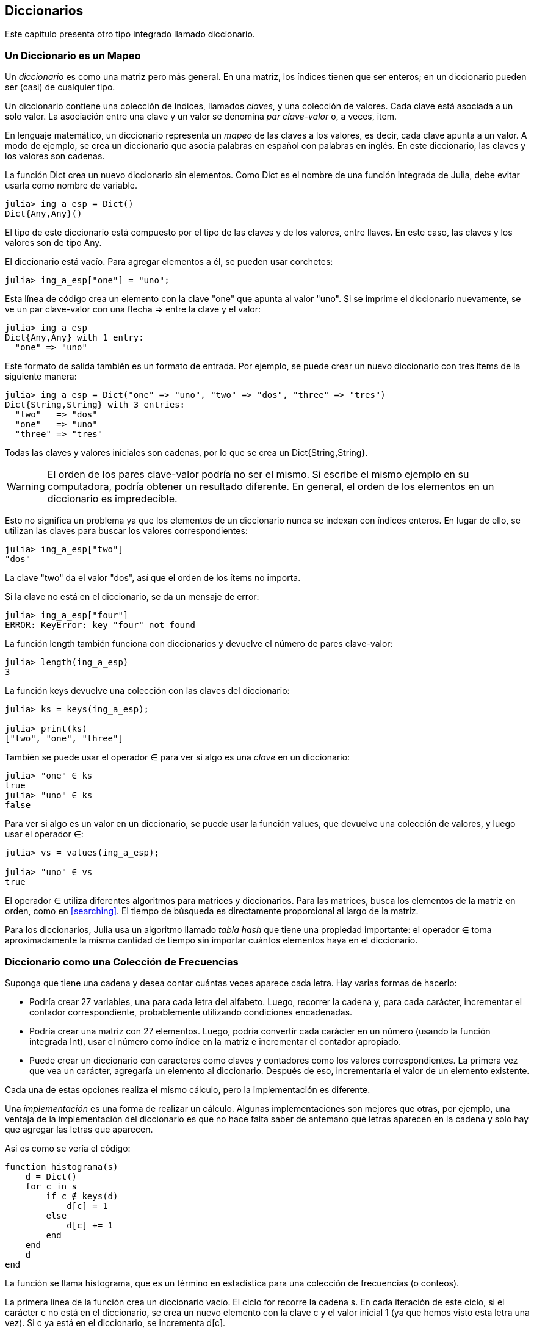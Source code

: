 [[chap11]]
== Diccionarios

Este capítulo presenta otro tipo integrado llamado diccionario.


=== Un Diccionario es un Mapeo 

Un _diccionario_ es como una matriz pero más general. En una matriz, los índices tienen que ser enteros; en un diccionario pueden ser (casi) de cualquier tipo.
(((diccionario)))

Un diccionario contiene una colección de índices, llamados _claves_, y una colección de valores. Cada clave está asociada a un solo valor. La asociación entre una clave y un valor se denomina _par clave-valor_ o, a veces, item.
(((clave)))(((valor)))(((par clave-valor)))(((item)))

En lenguaje matemático, un diccionario representa un _mapeo_ de las claves a los valores, es decir, cada clave apunta a un valor. A modo de ejemplo, se crea un diccionario que asocia palabras en español con palabras en inglés. En este diccionario, las claves y los valores son cadenas.
(((mapeo)))

La función +Dict+ crea un nuevo diccionario sin elementos. Como +Dict+ es el nombre de una función integrada de Julia, debe evitar usarla como nombre de variable.
(((Dict)))((("tipo", "Base", "Dict", see="Dict")))

[source,@julia-repl-test chap11]
----
julia> ing_a_esp = Dict()
Dict{Any,Any}()
----

El tipo de este diccionario está compuesto por el tipo de las claves y de los valores, entre llaves. En este caso, las claves y los valores son de tipo +Any+.
(((llaves)))((("{}", see="llaves")))(((Any)))((("tipo", "Base", "Any", see="Any")))

El diccionario está vacío. Para agregar elementos a él, se pueden usar corchetes:
(((corchetes)))

[source,@julia-repl-test chap11]
----
julia> ing_a_esp["one"] = "uno";

----

Esta línea de código crea un elemento con la clave "one" que apunta al valor "uno". Si se imprime el diccionario nuevamente, se ve un par clave-valor con una flecha +pass:[=&gt;]+ entre la clave y el valor:
(((pass:[=&gt;])))

[source,@julia-repl-test chap11]
----
julia> ing_a_esp
Dict{Any,Any} with 1 entry:
  "one" => "uno"
----

Este formato de salida también es un formato de entrada. Por ejemplo, se puede crear un nuevo diccionario con tres ítems de la siguiente manera:

[source,@julia-repl-test chap11]
----
julia> ing_a_esp = Dict("one" => "uno", "two" => "dos", "three" => "tres")
Dict{String,String} with 3 entries:
  "two"   => "dos"
  "one"   => "uno"
  "three" => "tres"
----

Todas las claves y valores iniciales son cadenas, por lo que se crea un +Dict{String,String}+.

[WARNING]
====
El orden de los pares clave-valor podría no ser el mismo. Si escribe el mismo ejemplo en su computadora, podría obtener un resultado diferente. En general, el orden de los elementos en un diccionario es impredecible.
====

Esto no significa un problema ya que los elementos de un diccionario nunca se indexan con índices enteros. En lugar de ello, se utilizan las claves para buscar los valores correspondientes:

[source,@julia-repl-test chap11]
----
julia> ing_a_esp["two"]
"dos"
----

La clave "two" da el valor "dos", así que el orden de los ítems no importa.

Si la clave no está en el diccionario, se da un mensaje de error:
(((KeyError)))((("error", "Base", "KeyError", see="KeyError")))

[source,@julia-repl-test chap11]
----
julia> ing_a_esp["four"]
ERROR: KeyError: key "four" not found
----

La función +length+ también funciona con diccionarios y devuelve el número de pares clave-valor:
(((length)))

[source,@julia-repl-test chap11]
----
julia> length(ing_a_esp)
3
----

La función +keys+ devuelve una colección con las claves del diccionario:
(((keys)))((("función", "Base", "keys", see="keys")))

[source,@julia-repl-test chap11]
----
julia> ks = keys(ing_a_esp);

julia> print(ks)
["two", "one", "three"]
----

También se puede usar el operador +∈+ para ver si algo es una _clave_ en un diccionario:
(((in)))

[source,@julia-repl-test chap11]
----
julia> "one" ∈ ks
true
julia> "uno" ∈ ks
false
----

Para ver si algo es un valor en un diccionario, se puede usar la función +values+, que devuelve una colección de valores, y luego usar el operador +∈+:
(((values)))((("función", "Base", "values", see="values")))

[source,@julia-repl-test chap11]
----
julia> vs = values(ing_a_esp);

julia> "uno" ∈ vs
true
----

El operador +∈+ utiliza diferentes algoritmos para matrices y diccionarios. Para las matrices, busca los elementos de la matriz en orden, como en <<searching>>. El tiempo de búsqueda es directamente proporcional al largo de la matriz.

Para los diccionarios, Julia usa un algoritmo llamado _tabla hash_ que tiene una propiedad importante: el operador +∈+ toma aproximadamente la misma cantidad de tiempo sin importar cuántos elementos haya en el diccionario.
(((hash table)))

[[dictionary_collection_counters]]
=== Diccionario como una Colección de Frecuencias

Suponga que tiene una cadena y desea contar cuántas veces aparece cada letra. Hay varias formas de hacerlo:

* Podría crear 27 variables, una para cada letra del alfabeto. Luego, recorrer la cadena y, para cada carácter, incrementar el contador correspondiente, probablemente utilizando condiciones encadenadas.

* Podría crear una matriz con 27 elementos. Luego, podría convertir cada carácter en un número (usando la función integrada +Int+), usar el número como índice en la matriz e incrementar el contador apropiado.

* Puede crear un diccionario con caracteres como claves y contadores como los valores correspondientes. La primera vez que vea un carácter, agregaría un elemento al diccionario. Después de eso, incrementaría el valor de un elemento existente.

Cada una de estas opciones realiza el mismo cálculo, pero la implementación es diferente.

Una _implementación_ es una forma de realizar un cálculo. Algunas implementaciones son mejores que otras, por ejemplo, una ventaja de la implementación del diccionario es que no hace falta saber de antemano qué letras aparecen en la cadena y solo hay que agregar las letras que aparecen.
(((implementación)))

Así es como se vería el código:

[source,@julia-setup chap11]
----
function histograma(s)
    d = Dict()
    for c in s
        if c ∉ keys(d)
            d[c] = 1
        else
            d[c] += 1
        end
    end
    d
end
----

La función se llama +histograma+, que es un término en estadística para una colección de frecuencias (o conteos).
(((histograma)))((("función", "definida por el programador", "histograma", see="histograma")))

La primera línea de la función crea un diccionario vacío. El ciclo +for+ recorre la cadena +s+. En cada iteración de este ciclo, si el carácter +c+ no está en el diccionario, se crea un nuevo elemento con la clave +c+ y el valor inicial +1+ (ya que hemos visto esta letra una vez). Si +c+ ya está en el diccionario, se incrementa +d[c]+.

Así es como funciona:

[source,@julia-repl-test chap11]
----
julia> h = histograma("brontosaurus")
Dict{Any,Any} with 8 entries:
  'n' => 1
  's' => 2
  'a' => 1
  'r' => 2
  't' => 1
  'o' => 2
  'u' => 2
  'b' => 1
----

El histograma indica que las letras +'a'+ y +'b'+ aparecen una vez, +'o'+ aparece dos veces, y así sucesivamente.

Los diccionarios tienen una función llamada +get+ que toma como argumentos un diccionario, una clave y un valor predeterminado. Si la clave aparece en el diccionario, +get+ devuelve el valor correspondiente; de lo contrario, devuelve el valor predeterminado. Por ejemplo:
(((get)))((("función", "Base", "get", see="get")))

[source,@julia-repl-test chap11]
----
julia> h = histograma("a")
Dict{Any,Any} with 1 entry:
  'a' => 1
julia> get(h, 'a', 0)
1
julia> get(h, 'b', 0)
0
----

==== Ejercicio 11-1

Use +get+ para escribir la función +histograma+ de manera más concisa. Debería poder eliminar la declaración +if+.

=== Iteración y Diccionarios 

Es posible recorrer las claves del diccionario con un ciclo +for+. Por ejemplo, +imprimirhist+ imprime cada clave y su valor correspondiente:
(((imprimirhist)))((("function", "definida por el programador", "imprimirhist", see="imprimirhist")))

[source,@julia-setup chap11]
----
function imprimirhist(h)
    for c in keys(h)
        println(c, " ", h[c])
    end
end
----

Así es como se ve la salida:

[source,@julia-repl-test chap11]
----
julia> h = histograma("perros");

julia> imprimirhist(h)
s 1
e 1
p 1
r 2
o 1
----

Nuevamente, las claves no están en un orden particular. Para recorrer las claves en orden, puede usar +sort+ y +collect+:
(((sort)))(((collect)))

[source,@julia-repl-test chap11]
----
julia> for c in sort(collect(keys(h)))
           println(c, " ", h[c])
       end
e 1
o 1
p 1
r 2
s 1
----


=== Búsqueda inversa

Dado un diccionario +d+ y una clave +k+, es fácil encontrar el valor correspondiente +v = d[k]+. Esta operación se llama _búsqueda_.
(((lookup)))

Pero, ¿qué pasa si se tiene +v+ y se quiere encontrar +k+? Existen dos problemas: primeramente, puede haber más de una clave que apunta al valor +v+. Dependiendo de lo que se quiera, es posible que se pueda elegir una de estas claves, o que se tenga que hacer una matriz que las contenga a todas. En segundo lugar, no hay una sintaxis simple para hacer una búsqueda inversa; solo se debe buscar.
(((reverse lookup)))

A continuación se muestra una función que toma un valor y que devuelve la primera clave que apunta a ese valor:

[source,@julia-setup chap11]
----
function busquedainversa(d, v)
    for k in keys(d)
        if d[k] == v
            return k
        end
    end
    error("Error de Busqueda")
end
----

Esta función es otro ejemplo del patrón de búsqueda, pero utiliza una función que no hemos visto antes: +error+. La función +error+ se usa para producir un +ErrorException+ que interrumpe el flujo normal. En este caso tiene el mensaje +"Error de Busqueda"+, que indica que no existe una clave.
(((error)))((("función", "Base", "error", see="error")))

Si llega al final del ciclo, eso significa que +v+ no aparece en el diccionario como un valor, por lo que se produce una excepción.

A continuación se muestra un ejemplo de una búsqueda inversa exitosa:

[source,@julia-repl-test chap11]
----
julia> h = histograma("perros");

julia> key = busquedainversa(h, 2)
'r': ASCII/Unicode U+0072 (category Ll: Letter, lowercase)
----

y una no exitosa:

[source,@julia-repl-test chap11]
----
julia> key = busquedainversa(h, 3)
ERROR: Error de Busqueda
----

El efecto cuando generamos una excepción es el mismo que cuando Julia genera una: se imprime un trazado inverso y un mensaje de error.

Julia proporciona una forma optimizada de hacer una búsqueda inversa: +findall(isequal(3),h)+.
(((findall)))((("función", "Base", "findall", see="findall")))(((isequal)))((("función", "Base", "isequal", see="isequal")))

[WARNING]
====
Una búsqueda inversa es mucho más lenta que una búsqueda directa. Si tiene que hacer búsquedas inversas con frecuencia, o si el diccionario es muy grande, el rendimiento de su programa se verá afectado.
====


=== Diccionarios y Matrices

Las matrices pueden aparecer como valores en un diccionario. Por ejemplo, si se tiene un diccionario que asigna frecuencias a letras, y se quiere invertir, es decir, tener un diccionario que asigne letras a frecuencias. Dado que pueden haber varias letras con la misma frecuencia, cada valor en el diccionario invertido debería ser una matriz de letras.

Aquí hay una función que invierte un diccionario:
(((invertirdic)))((("función", "definida por el programador", "invertirdic", see="invertirdic")))

[source,@julia-setup chap11]
----
function invertirdic(d)
    inverso = Dict()
    for clave in keys(d)
        val = d[clave]
        if val ∉ keys(inverso)
            inverso[val] = [clave]
        else
            push!(inverso[val], clave)
        end
    end
    inverso
end
----

Cada vez que se recorre el bucle, se asigna a la variable +clave+ una clave de +d+, y a +val+ el valor correspondiente. Si +val+ no está en el diccionario +inverso+, significa que no se ha visto este valor antes, por lo que se crea un nuevo item y se inicializa con un _singleton_ (una matriz que contiene un solo elemento). De lo contrario, se ha visto este valor antes, por lo que se agrega la clave correspondiente a la matriz.
(((singleton)))

Aquí hay un ejemplo:

[source,@julia-repl-test chap11]
----
julia> hist = histograma("perros");

julia> inverso = invertirdic(hist)
Dict{Any,Any} with 2 entries:
  2 => ['r']
  1 => ['s', 'e', 'p', 'o']
----

[[fig11-1]]
.Diagrama de estado
image::images/fig111.svg[]

<<fig11-1>> es un diagrama de estado que muestra +hist+ e +inverso+. Un diccionario se representa como un cuadro con los pares clave-valor dentro. En este libro, si los valores son enteros, números de punto flotante o cadenas de texto, se dibujan dentro del cuadro, y las matrices (generalmente) se dibujan fuera del cuadro, solo para mantener el diagrama simple.
(((diagrama de estado)))

[NOTE]
====
Anteriormente se mencionó que un diccionario se implementa usando una tabla hash (también llamada matriz asociativa, hashing, mapa hash, tabla de dispersión o tabla fragmentada), lo cual significa que las claves deben ser _hashable_.
(((hashable)))

Un _hash_ es una función que toma un valor (de cualquier tipo) y devuelve un entero. Los diccionarios usan estos enteros, llamados valores hash, para almacenar y buscar pares clave-valor.
(((hash)))
====

[[memos]]
=== Pistas

Si estuvo jugando con la función +fibonacci+ de <<one_more_example>>, es posible que haya notado que cuanto más grande el argumento que le da, más tiempo tarda la función en ejecutarse. Más aún, el tiempo de ejecución aumenta muy rápidamente.
(((fibonnaci)))

Para entender por qué, considere <<fig11-2>>, que muestra el _gráfico de llamadas_ para la función +fibonacci+ con +n = 4+:
(((gráfico de llamadas)))((("diagrama", "gráfico de llamadas", see="gráfico de llamadas")))

[[fig11-2]]
.Gráfico de llamadas
image::images/fig112.svg[]

Un gráfico de llamadas muestra un conjunto de cuadros de funciones, con líneas que conectan cada cuadro con los cuadros de las funciones a las que llama. En la parte superior del gráfico, +fibonacci+ con +n = 4+ llama a +fibonacci+ con +n = 3+ y +n = 2+. A su vez, +fibonacci+ con +n = 3+ llama a +fibonacci+ con +n = 2+ y +n = 1+. Y así sucesivamente.

Cuente cuántas veces se llama a +fibonacci(0)+ y +fibonacci(1)+. Esta es una solución ineficiente al problema y empeora a medida que el argumento aumenta en tamaño.

Una solución es llevar un registro de los valores que ya se han calculado almacenándolos en un diccionario. Un valor que ya ha sido calculado y almacenado para un uso posterior se le denomina _pista_. Aquí hay una implementación de fibonacci con pistas:
(((pista)))

[source,@julia-setup]
----
anteriores = Dict(0=>0, 1=>1)

function fibonacci(n)
    if n ∈ keys(anteriores)
        return anteriores[n]
    end
    res = fibonacci(n-1) + fibonacci(n-2)
    anteriores[n] = res
    res
end
----

El diccionario llamado +anteriores+ mantiene un registro de los valores de Fibonacci que ya conocemos. El programa comienza con dos pares: +0+ corresponde a +1+ y +1+ corresponde a +1+.

Siempre que se llama a +fibonacci+, se comprueba si el diccionario contiene el resultado ya calculado. Si está ahí, la función puede devolver el valor inmediatamente. Si no, tiene que calcular el nuevo valor, añadirlo al diccionario y devolverlo.

Si ejecuta esta versión de +fibonacci+ y la compara con la original, se dará cuenta que es mucho más rápida.

[[variables_globales]]
=== Variables Globales 

En el ejemplo anterior, el diccionario anteriores se crea fuera de la función, por lo que pertenece al marco especial llamado +Main+. Las variables en +Main+ a veces son llamadas _globales_ porque se puede acceder a ellas desde cualquier función. A diferencia de las variables locales, que desaparecen cuando finaliza su función, las variables globales existen de una llamada de función a la siguiente.
(((global)))((("palabra reservada", "global", see="global")))(((variable global)))

Es común usar variables globales como _flags_ o _banderas_; es decir, variables booleanas que indican si una condición es verdadera. Por ejemplo, algunos programas usan una bandera llamada +verbosa+ para controlar el nivel de detalle en la salida:
(((bandera)))

[source,@julia-setup]
----
verbose = true

function ejemplo1()
    if verbosa
        println("Ejecutando ejemplo1")
    end
end
----

Si intenta reasignar una variable global, se sorprenderá. El siguiente ejemplo trata de llevar registro sobre si se ha llamado o no a una función:

[source,@julia-setup]
----
ha_sido_llamada = false

function ejemplo2()
    ha_sido_llamada = true         # MALO
end
----

Pero si lo ejecuta, verá que el valor de +ha_sido_llamada+ no cambia. El problema es que +ejemplo2 + crea una nueva variable local llamada +ha_sido_llamada+. La variable local desaparece cuando finaliza la función y no tiene efecto en la variable global.

Para reasignar una variable global dentro de una función, debe _declarar_ la variable global antes de usarla:
(((declaración)))(((reasignación))

[source,@julia-setup]
----
been_called = false

function ejemplo2()
    global ha_sido_llamada
    ha_sido_llamada = true
end
----

La _sentencia global_ le dice al intérprete algo como esto: “En esta función, cuando digo +ha_sido_llamada+, me refiero a la variable global; así que no crees una variable local".
(((sentencia global)))((("sentencia", "global", see="sentencia global")))

A continuación se muestra un ejemplo que intenta actualizar una variable global:

[source,@julia-setup chap11]
----
conteo = 0

function ejemplo3()
    conteo = conteo + 1          # MALO
end
----

Si lo ejecuta obtiene:
(((UndefVarError)))

[source,@julia-repl-test chap11]
----
julia> ejemplo3()
ERROR: UndefVarError: conteo not defined
----

Julia asume que +conteo+ es local, y bajo esa suposición lo está leyendo antes de escribirlo. La solución, nuevamente, es declarar +conteo+ como global.

[source,@julia-setup]
----
conteo = 0

function ejemplo3()
    global conteo
    conteo += 1
end
----

Si una variable global se refiere a un valor mutable, puede modificar el valor sin declarar la variable global:

[source,@julia-setup]
----
anteriores = Dict(0=>0, 1=>1)

function ejemplo4()
    anteriores[2] = 1
end
----

Por lo tanto, puede agregar, eliminar y reemplazar elementos de una matriz global o diccionario, pero si desea reasignar la variable, debe declararla global:

[source,@julia-setup]
----
anteriores = Dict(0=>0, 1=>1)

function ejemplo5()
    global anteriores
    anteriores = Dict()
end
----

Para mejorar el rendimiento, puede declarar la variable global como constante. Con esto, ya no se puede reasignar la variable, pero si se refiere a un valor mutable, sí se puede modificar el valor.
(((const)))((("palabra reservada", "const", see="const")))(((variable global constante)))

[source,@julia-setup]
----
const known = Dict(0=>0, 1=>1)

function example4()
    known[2] = 1
end
----

[WARNING]
====
Las variables globales pueden ser útiles, pero si tiene muchas de ellas y las modifica con frecuencia, pueden dificultar la depuración y empeorar el desempeño de los programas.
====

=== Depuración

A medida que trabaja con conjuntos de datos más grandes, la depuración mediante la impresión y verificación de la salida de manera manual puede tornarse difícil. Aquí hay algunas sugerencias para depurar grandes conjuntos de datos:
(((depuración)))

* Reduzca la entrada:
+
Si es posible, reduzca el tamaño del conjunto de datos. Por ejemplo, si el programa lee un archivo de texto, comience con solo las primeras 10 líneas, o con el ejemplo más pequeño que pueda encontrar que produzca errores. No debe editar los archivos, sino modificar el programa para que solo lea las primeras latexmath:[n] líneas.
(((reducir el tamaño)))
+
Si hay un error, puede reducir latexmath:[n] al valor más pequeño que manifieste el error y luego aumentarlo gradualmente a medida que encuentre y corrija errores.

* Revisar resúmenes y tipos
+
En lugar de imprimir y verificar todo el conjunto de datos, considere imprimir resúmenes de los datos. Por ejemplo, el número de elementos en un diccionario o el total de una serie de números.
(((verificar)))
+
Una causa común de los errores de tiempo de ejecución son los valores de tipo incorrecto. Para depurar este tipo de error, generalmente es suficiente imprimir el tipo de un valor.

* Escribir autocomprobaciones:
+
Puede escribir código que verifique errores automáticamente. Por ejemplo, si está calculando el promedio de una matriz de números, puede verificar que el resultado no sea mayor que el elemento más grande de la matriz o menor que el más pequeño. Esto se llama "prueba de cordura".
(((verificar automáticamente)))(((prueba de cordura)))
+
Otro tipo de verificación compara los resultados de dos cálculos diferentes para ver si son consistentes. Esta se llama "prueba de consistencia".
(((prueba de consistencia)))

* Formatear la salida:
+
Formatear la salida de depuración puede hacer que sea más fácil detectar un error. Vimos un ejemplo en <<deb06>>.
(((formatting)))
+
Nuevamente, el tiempo que dedica a construir andamiaje puede reducir el tiempo que dedica a la depuración
(((andamiaje)))(((depuración)))


=== Glosario

mapeo::
Una relación en la que cada elemento de un conjunto corresponde a un elemento de otro conjunto.
(((mapeo)))

diccionario::
Una asignación de claves a sus valores correspondientes.
(((diccionario)))

par clave-valor::
La representación de la asociación entre una clave y un valor.
(((par clave-valor)))

item::
En un diccionario, otro nombre para un par clave-valor.
(((item)))

clave::
Un objeto que aparece en un diccionario como la primera parte de un par clave-valor.
(((clave)))

valor::
Un objeto que aparece en un diccionario como la segunda parte de un par clave-valor. Este término es más específico que nuestro uso previo de la palabra "valor".
(((valor)))

implementación::
Una forma de realizar un cálculo.
(((implementación)))

tabla hash::
El algoritmo utilizado para implementar los diccionarios de Julia.
(((tabla hash)))

función hash::
Una función utilizada por una tabla hash para calcular la ubicación de una clave.
(((función hash)))

hashable::
Un tipo que tiene una función hash.
(((hashable)))

búsqueda::
Una operación sobre un diccionario que toma una clave y encuentra el valor correspondiente.
(((búsqueda)))

búsqueda inversa::
Una operación sobre un diccionario que toma un valor y encuentra una o más claves que se asignan a él.
(((búsqueda inversa)))

singleton::
Una matriz (u otra secuencia) con un solo elemento.
(((singleton)))

gráfico de llamada::
Un diagrama que muestra cada cuadro creado durante la ejecución de un programa, con una flecha entre cada función y sus respectivas funciones llamadas. 
(((gráfico de llamada)))

pista::
Valor precalculado y almacenado temporalmente para evitar cálculos redundantes.
(((pista)))

variable global::
Una variable definida fuera de una función. Se puede acceder a las variables globales desde cualquier función.
(((variable global)))

sentencia global::
Una sentencia que declara un nombre de variable global.
(((sentencia global)))

bandera::
Una variable booleana utilizada para indicar si una condición es verdadera.
(((bandera)))

declaración::
Una sentencia como +global+ que le dice al intérprete algo sobre una variable.
(((declaración)))

variable global constante::
Una variable global que no se puede reasignar.
(((variable global constante)))


=== Ejercicios

[[ex11-1]]
==== Ejercicio 11-2

Escriba una función que lea las palabras en _palabras.txt_ y las almacene como claves en un diccionario. No importa cuáles sean los valores. Luego puede usar el operador +∈+ como una forma rápida de verificar si una cadena está en el diccionario.
(((in)))

Si hizo <<ex10-10>>, puede comparar la velocidad de esta implementación con el operador array +∈+ y la búsqueda binaria.

[[ex11-2]]
==== Ejercicio 11-3

Lea la documentación de la función que opera sobre diccionarios +get!+ y úsela para escribir una versión más concisa de +invertirdic+.
(((get!)))((("function", "Base", "get!", see="get!")))

[[ex11-3]]
==== Ejercicio 11-4

Use pistas en la función de Ackermann de <<ex06-2>> y vea si esto permite evaluar la función con argumentos de mayor tamaño.
(((pista)))(((función de Ackermann)))

[[ex11-4]]
==== Ejercicio 11-5

Si hizo <<ex10-7>>, ya tiene una función llamada +repetido+ que toma una matriz como parámetro y devuelve +true+ si hay algún objeto que aparece más de una vez en la matriz.
(((repetido)))

Use un diccionario para escribir una versión más rápida y simple de +repetido+.

[[ex11-5]]
==== Ejercicio 11-6

Dos palabras son "pares desplazados" si puede desplazar una de ellas y obtener la otra (vea +desplazarpalabra+ en <<ex08-5>>).
(((desplazarpalabra)))

Escriba un programa que lea una matriz de palabras y encuentre todos los pares desplazados.

[[ex11-6]]
==== Ejercicio 11-7

Aquí hay otro Puzzle de Car Talk (https://www.cartalk.com/puzzler/browse):
(((Car Talk)))

[quote]
____
This was sent in by a fellow named Dan O’Leary. He came upon a common one-syllable, five-letter word recently that has the following unique property. When you remove the first letter, the remaining letters form a homophone of the original word, that is a word that sounds exactly the same. Replace the first letter, that is, put it back and remove the second letter and the result is yet another homophone of the original word. And the question is, what’s the word?

Now I’m going to give you an example that doesn’t work. Let’s look at the five-letter word, ‘wrack.’ W-R-A-C-K, you know like to ‘wrack with pain.’ If I remove the first letter, I am left with a four-letter word, ’R-A-C-K.’ As in, ‘Holy cow, did you see the rack on that buck! It must have been a nine-pointer!’ It’s a perfect homophone. If you put the ‘w’ back, and remove the ‘r,’ instead, you’re left with the word, ‘wack,’ which is a real word, it’s just not a homophone of the other two words.

But there is, however, at least one word that Dan and we know of, which will yield two homophones if you remove either of the first two letters to make two, new four-letter words. The question is, what’s the word?
____

You can use the dictionary from <<ex11-1>> to check whether a string is in the word array.

[TIP]
====
To check whether two words are homophones, you can use the CMU Pronouncing Dictionary. You can download it from http://www.speech.cs.cmu.edu/cgi-bin/cmudict.
====

Write a program that lists all the words that solve the Puzzler.


